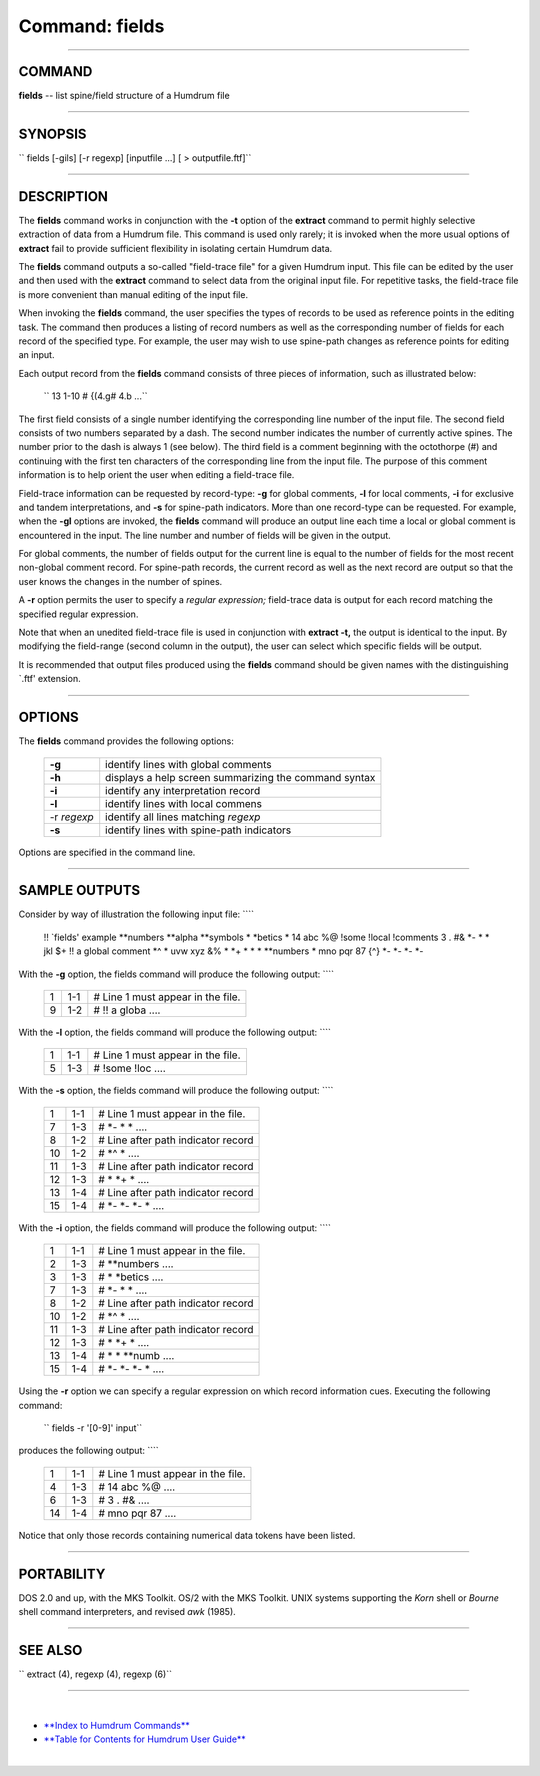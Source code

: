 ================================
Command: fields
================================

--------------

COMMAND
~~~~~~~

**fields** -- list spine/field structure of a Humdrum file

--------------

SYNOPSIS
~~~~~~~~

`` fields  [-gils]  [-r regexp]  [inputfile ...]  [  > outputfile.ftf]``

--------------

DESCRIPTION
~~~~~~~~~~~

The **fields** command works in conjunction with the **-t** option of
the **extract** command to permit highly selective extraction of data
from a Humdrum file. This command is used only rarely; it is invoked
when the more usual options of **extract** fail to provide sufficient
flexibility in isolating certain Humdrum data.

The **fields** command outputs a so-called "field-trace file" for a
given Humdrum input. This file can be edited by the user and then used
with the **extract** command to select data from the original input
file. For repetitive tasks, the field-trace file is more convenient than
manual editing of the input file.

When invoking the **fields** command, the user specifies the types of
records to be used as reference points in the editing task. The command
then produces a listing of record numbers as well as the corresponding
number of fields for each record of the specified type. For example, the
user may wish to use spine-path changes as reference points for editing
an input.

Each output record from the **fields** command consists of three pieces
of information, such as illustrated below:

    `` 13      1-10      # {(4.g#  4.b  ...``

The first field consists of a single number identifying the
corresponding line number of the input file. The second field consists
of two numbers separated by a dash. The second number indicates the
number of currently active spines. The number prior to the dash is
always 1 (see below). The third field is a comment beginning with the
octothorpe (#) and continuing with the first ten characters of the
corresponding line from the input file. The purpose of this comment
information is to help orient the user when editing a field-trace file.

Field-trace information can be requested by record-type: **-g** for
global comments, **-l** for local comments, **-i** for exclusive and
tandem interpretations, and **-s** for spine-path indicators. More than
one record-type can be requested. For example, when the **-gl** options
are invoked, the **fields** command will produce an output line each
time a local or global comment is encountered in the input. The line
number and number of fields will be given in the output.

For global comments, the number of fields output for the current line is
equal to the number of fields for the most recent non-global comment
record. For spine-path records, the current record as well as the next
record are output so that the user knows the changes in the number of
spines.

A **-r** option permits the user to specify a *regular expression;*
field-trace data is output for each record matching the specified
regular expression.

Note that when an unedited field-trace file is used in conjunction with
**extract -t,** the output is identical to the input. By modifying the
field-range (second column in the output), the user can select which
specific fields will be output.

It is recommended that output files produced using the **fields**
command should be given names with the distinguishing \`.ftf' extension.

--------------

OPTIONS
~~~~~~~

The **fields** command provides the following options:

    +---------------+---------------------------------------------------------+
    | **-g**        | identify lines with global comments                     |
    +---------------+---------------------------------------------------------+
    | **-h**        | displays a help screen summarizing the command syntax   |
    +---------------+---------------------------------------------------------+
    | **-i**        | identify any interpretation record                      |
    +---------------+---------------------------------------------------------+
    | **-l**        | identify lines with local commens                       |
    +---------------+---------------------------------------------------------+
    | -r *regexp*   | identify all lines matching *regexp*                    |
    +---------------+---------------------------------------------------------+
    | **-s**        | identify lines with spine-path indicators               |
    +---------------+---------------------------------------------------------+

Options are specified in the command line.

--------------

SAMPLE OUTPUTS
~~~~~~~~~~~~~~

Consider by way of illustration the following input file: ````

    !! \`fields' example
    \*\*numbers
    \*\*alpha
    \*\*symbols
    \*
    \*betics
    \*
    14
    abc
    %@
    !some
    !local
    !comments
    3
    .
    #&
    \*-
    \*
    \*
    jkl
    $+
    !! a global comment
    \*^
    \*
    uvw
    xyz
    &%
    \*
    \*+
    \*
    \*
    \*
    \*\*numbers
    \*
    mno
    pqr
    87
    {^}
    \*-
    \*-
    \*-
    \*-

With the **-g** option, the fields command will produce the following
output: ````

    +-----+-------+-------------------------------------+
    | 1   | 1-1   | # Line 1 must appear in the file.   |
    +-----+-------+-------------------------------------+
    | 9   | 1-2   | # !! a globa ....                   |
    +-----+-------+-------------------------------------+

With the **-l** option, the fields command will produce the following
output: ````

    +-----+-------+-------------------------------------+
    | 1   | 1-1   | # Line 1 must appear in the file.   |
    +-----+-------+-------------------------------------+
    | 5   | 1-3   | # !some !loc ....                   |
    +-----+-------+-------------------------------------+

With the **-s** option, the fields command will produce the following
output: ````

    +------+-------+--------------------------------------+
    | 1    | 1-1   | # Line 1 must appear in the file.    |
    +------+-------+--------------------------------------+
    | 7    | 1-3   | # \*- \* \* ....                     |
    +------+-------+--------------------------------------+
    | 8    | 1-2   | # Line after path indicator record   |
    +------+-------+--------------------------------------+
    | 10   | 1-2   | # \*^ \* ....                        |
    +------+-------+--------------------------------------+
    | 11   | 1-3   | # Line after path indicator record   |
    +------+-------+--------------------------------------+
    | 12   | 1-3   | # \* \*+ \* ....                     |
    +------+-------+--------------------------------------+
    | 13   | 1-4   | # Line after path indicator record   |
    +------+-------+--------------------------------------+
    | 15   | 1-4   | # \*- \*- \*- \* ....                |
    +------+-------+--------------------------------------+

With the **-i** option, the fields command will produce the following
output: ````

    +------+-------+--------------------------------------+
    | 1    | 1-1   | # Line 1 must appear in the file.    |
    +------+-------+--------------------------------------+
    | 2    | 1-3   | # \*\*numbers ....                   |
    +------+-------+--------------------------------------+
    | 3    | 1-3   | # \* \*betics ....                   |
    +------+-------+--------------------------------------+
    | 7    | 1-3   | # \*- \* \* ....                     |
    +------+-------+--------------------------------------+
    | 8    | 1-2   | # Line after path indicator record   |
    +------+-------+--------------------------------------+
    | 10   | 1-2   | # \*^ \* ....                        |
    +------+-------+--------------------------------------+
    | 11   | 1-3   | # Line after path indicator record   |
    +------+-------+--------------------------------------+
    | 12   | 1-3   | # \* \*+ \* ....                     |
    +------+-------+--------------------------------------+
    | 13   | 1-4   | # \* \* \*\*numb ....                |
    +------+-------+--------------------------------------+
    | 15   | 1-4   | # \*- \*- \*- \* ....                |
    +------+-------+--------------------------------------+

Using the **-r** option we can specify a regular expression on which
record information cues. Executing the following command:

    `` fields -r '[0-9]' input``

produces the following output: ````

    +------+-------+-------------------------------------+
    | 1    | 1-1   | # Line 1 must appear in the file.   |
    +------+-------+-------------------------------------+
    | 4    | 1-3   | # 14 abc %@ ....                    |
    +------+-------+-------------------------------------+
    | 6    | 1-3   | # 3 . #& ....                       |
    +------+-------+-------------------------------------+
    | 14   | 1-4   | # mno pqr 87 ....                   |
    +------+-------+-------------------------------------+

Notice that only those records containing numerical data tokens have
been listed.

--------------

PORTABILITY
~~~~~~~~~~~

DOS 2.0 and up, with the MKS Toolkit. OS/2 with the MKS Toolkit. UNIX
systems supporting the *Korn* shell or *Bourne* shell command
interpreters, and revised *awk* (1985).

--------------

SEE ALSO
~~~~~~~~

``  extract (4),  regexp (4), regexp (6)``

--------------

| 

-  `**Index to Humdrum Commands** <../commands.toc.html>`__
-  `**Table for Contents for Humdrum User Guide** <../guide.toc.html>`__

| 

.. | | image:: /Humdrum/HumdrumIcon.gif
.. |Humdrum | image:: /Humdrum/HumdrumHeader.gif
.. | | image:: /Humdrum/HumdrumSpacer.gif
.. | | image:: /Humdrum/HumdrumIcon.gif
.. | | image:: /Humdrum/HumdrumSpacer.gif
